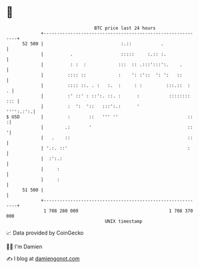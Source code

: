 * 👋

#+begin_example
                                    BTC price last 24 hours                    
                +------------------------------------------------------------+ 
         52 500 |                             :.::           .               | 
                |          .                  :::::     :.:: :.              | 
                |          : :  :            :::  :: .:::':::':.    .        | 
                |         :::: ::            :    ': :'::  ': ':   ::        | 
                |         :::: ::. . :   :.  :     : :         :::.::  :   . | 
                |         :' ::' : ::':. ::. :      :           :::::::: ::: | 
                |         :  ':  '::   :::':.:      '              '''':.:':.| 
   $ USD        |         :       ::   ''' ''                          ::   :| 
                |        .:       '                                    ::   '| 
                |   .    ::                                            ::    | 
                | '.:. ::'                                             :     | 
                |  :':.:                                                     | 
                |     :                                                      | 
                |     :                                                      | 
         51 500 |                                                            | 
                +------------------------------------------------------------+ 
                 1 708 280 000                                  1 708 370 000  
                                        UNIX timestamp                         
#+end_example
📈 Data provided by CoinGecko

🧑‍💻 I'm Damien

✍️ I blog at [[https://www.damiengonot.com][damiengonot.com]]
